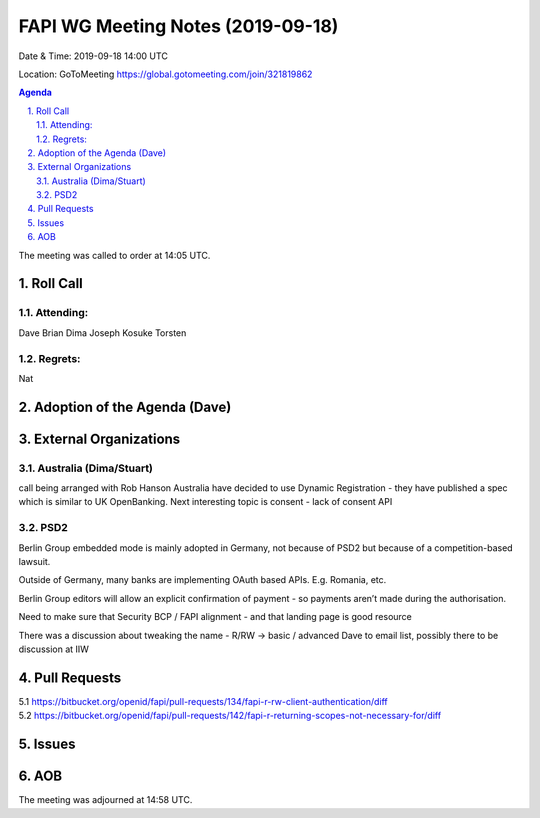 ============================================
FAPI WG Meeting Notes (2019-09-18) 
============================================
Date & Time: 2019-09-18 14:00 UTC

Location: GoToMeeting https://global.gotomeeting.com/join/321819862

.. sectnum:: 
   :suffix: .


.. contents:: Agenda

The meeting was called to order at 14:05 UTC. 

Roll Call
===========
Attending:
--------------------
Dave
Brian
Dima
Joseph
Kosuke
Torsten


Regrets: 
---------------------    
Nat


Adoption of the Agenda (Dave)
==================================


External Organizations
=======================

Australia (Dima/Stuart)
-------------------------

call being arranged with Rob Hanson
Australia have decided to use Dynamic Registration - they have published a spec which is similar to UK OpenBanking.
Next interesting topic is consent - lack of consent API

PSD2
-----
Berlin Group embedded mode is mainly adopted in Germany, not because of PSD2 but because of a competition-based lawsuit. 

Outside of Germany, many banks are implementing OAuth based APIs. E.g. Romania, etc.

Berlin Group editors will allow an explicit confirmation of payment - so payments aren’t made during the authorisation. 

Need to make sure that Security BCP / FAPI  alignment - and that landing page is good resource

There was a discussion about tweaking the name - R/RW -> basic / advanced
Dave to email list, possibly there to be discussion at IIW


Pull Requests
===============
5.1 https://bitbucket.org/openid/fapi/pull-requests/134/fapi-r-rw-client-authentication/diff
5.2 https://bitbucket.org/openid/fapi/pull-requests/142/fapi-r-returning-scopes-not-necessary-for/diff


Issues
===============


AOB
==========================

The meeting was adjourned at 14:58 UTC.
